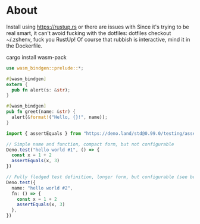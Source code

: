 * About

Install using https://rustup.rs or there are issues with
Since it's trying to be real smart, it can't avoid fucking with the dotfiles:
dotfiles checkout ~/.zshenv, fuck you RustUp! Of course that rubbish is interactive,
mind it in the Dockerfile.

cargo install wasm-pack

#+BEGIN_SRC rust :tangle lib.rs
  use wasm_bindgen::prelude::*;

  #[wasm_bindgen]
  extern {
    pub fn alert(s: &str);
  }

  #[wasm_bindgen]
  pub fn greet(name: &str) {
    alert(&format!("Hello, {}!", name));
  }
#+END_SRC

#+BEGIN_SRC typescript :tangle lib.test.ts
  import { assertEquals } from "https://deno.land/std@0.99.0/testing/asserts.ts"

  // Simple name and function, compact form, but not configurable
  Deno.test("hello world #1", () => {
    const x = 1 + 2
    assertEquals(x, 3)
  })

  // Fully fledged test definition, longer form, but configurable (see below)
  Deno.test({
    name: "hello world #2",
    fn: () => {
      const x = 1 + 2
      assertEquals(x, 3)
    },
  })
#+END_SRC
